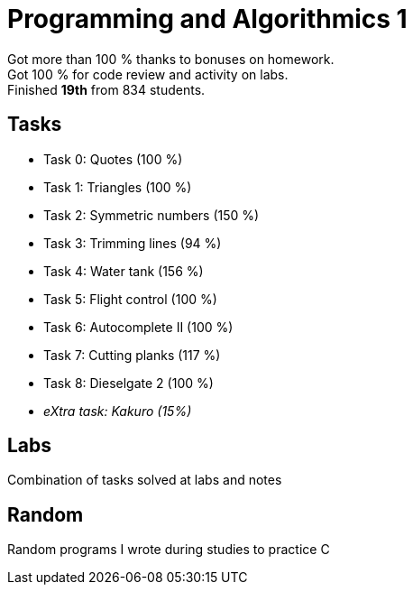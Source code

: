 = Programming and Algorithmics 1

Got more than 100 % thanks to bonuses on homework. +
Got 100 % for code review and activity on labs. +
Finished *19th* from 834 students.

== Tasks

 - Task 0: Quotes (100 %)
 - Task 1: Triangles (100 %)
 - Task 2: Symmetric numbers (150 %)
 - Task 3: Trimming lines (94 %)
 - Task 4: Water tank (156 %)
 - Task 5: Flight control (100 %)
 - Task 6: Autocomplete II (100 %)
 - Task 7: Cutting planks (117 %)
 - Task 8: Dieselgate 2 (100 %)
 - _eXtra task: Kakuro (15%)_

== Labs

Combination of tasks solved at labs and notes

== Random

Random programs I wrote during studies to practice C
